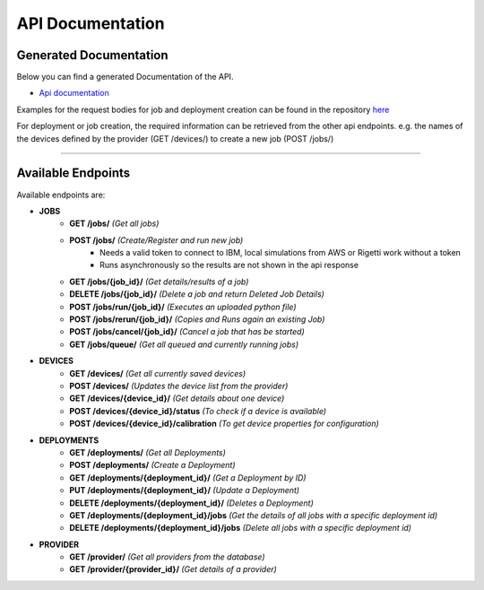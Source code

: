 API Documentation
=================

Generated Documentation
-----------------------

Below you can find a generated Documentation of the API. 

* `Api documentation <../api.html>`_

Examples for the request bodies for job and deployment creation can be found in the repository `here <https://github.com/qunicorn/qunicorn-core/tree/main/tests/test_resources>`_

For deployment or job creation, the required information can be retrieved from the other api endpoints. e.g. the names of the devices defined by the provider (GET /devices/) to create a new job (POST /jobs/)

=====

Available Endpoints
--------------------

Available endpoints are:

* **JOBS**
    * **GET /jobs/** *(Get all jobs)*
    * **POST /jobs/** *(Create/Register and run new job)*
        * Needs a valid token to connect to IBM, local simulations from AWS or Rigetti work without a token
        * Runs asynchronously so the results are not shown in the api response
    * **GET /jobs/{job_id}/** *(Get details/results of a job)*
    * **DELETE /jobs/{job_id}/** *(Delete a job and return Deleted Job Details)*
    * **POST /jobs/run/{job_id}/** *(Executes an uploaded python file)*
    * **POST /jobs/rerun/{job_id}/** *(Copies and Runs again an existing Job)*
    * **POST /jobs/cancel/{job_id}/** *(Cancel a job that has be started)*
    * **GET /jobs/queue/** *(Get all queued and currently running jobs)*

* **DEVICES**
    * **GET /devices/** *(Get all currently saved devices)*
    * **POST /devices/** *(Updates the device list from the provider)*
    * **GET /devices/{device_id}/** *(Get details about one device)*
    * **POST /devices/{device_id}/status** *(To check if a device is available)*
    * **POST /devices/{device_id}/calibration** *(To get device properties for configuration)*

* **DEPLOYMENTS**
    * **GET /deployments/** *(Get all Deployments)*
    * **POST /deployments/** *(Create a Deployment)*
    * **GET /deployments/{deployment_id}/** *(Get a Deployment by ID)*
    * **PUT /deployments/{deployment_id}/** *(Update a Deployment)*
    * **DELETE /deployments/{deployment_id}/** *(Deletes a Deployment)*
    * **GET /deployments/{deployment_id}/jobs** *(Get the details of all jobs with a specific deployment id)*
    * **DELETE /deployments/{deployment_id}/jobs** *(Delete all jobs with a specific deployment id)*

* **PROVIDER**
    * **GET /provider/** *(Get all providers from the database)*
    * **GET /provider/{provider_id}/** *(Get details of a provider)*
